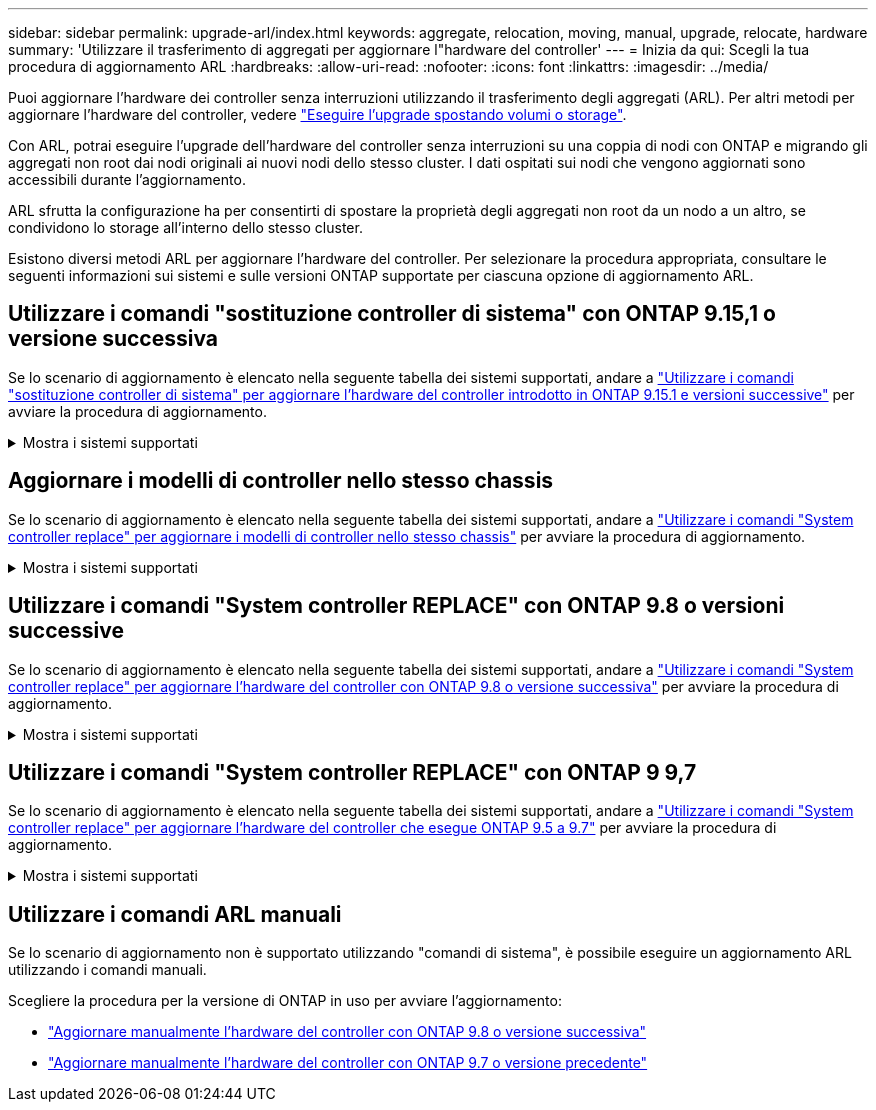 ---
sidebar: sidebar 
permalink: upgrade-arl/index.html 
keywords: aggregate, relocation, moving, manual, upgrade, relocate, hardware 
summary: 'Utilizzare il trasferimento di aggregati per aggiornare l"hardware del controller' 
---
= Inizia da qui: Scegli la tua procedura di aggiornamento ARL
:hardbreaks:
:allow-uri-read: 
:nofooter: 
:icons: font
:linkattrs: 
:imagesdir: ../media/


[role="lead"]
Puoi aggiornare l'hardware dei controller senza interruzioni utilizzando il trasferimento degli aggregati (ARL). Per altri metodi per aggiornare l'hardware del controller, vedere link:../upgrade/upgrade-decide-to-use-this-guide.html["Eseguire l'upgrade spostando volumi o storage"].

Con ARL, potrai eseguire l'upgrade dell'hardware del controller senza interruzioni su una coppia di nodi con ONTAP e migrando gli aggregati non root dai nodi originali ai nuovi nodi dello stesso cluster. I dati ospitati sui nodi che vengono aggiornati sono accessibili durante l'aggiornamento.

ARL sfrutta la configurazione ha per consentirti di spostare la proprietà degli aggregati non root da un nodo a un altro, se condividono lo storage all'interno dello stesso cluster.

Esistono diversi metodi ARL per aggiornare l'hardware del controller. Per selezionare la procedura appropriata, consultare le seguenti informazioni sui sistemi e sulle versioni ONTAP supportate per ciascuna opzione di aggiornamento ARL.



== Utilizzare i comandi "sostituzione controller di sistema" con ONTAP 9.15,1 o versione successiva

Se lo scenario di aggiornamento è elencato nella seguente tabella dei sistemi supportati, andare a link:../upgrade-arl-auto-app-9151/index.html["Utilizzare i comandi "sostituzione controller di sistema" per aggiornare l'hardware del controller introdotto in ONTAP 9.15.1 e versioni successive"] per avviare la procedura di aggiornamento.

.Mostra i sistemi supportati
[%collapsible]
====
|===
| Controller esistente | Controller sostitutivo | Supportato a partire da ONTAP... 


| AFF A400 | AFF A50 | 9.16.1 


| AFF A300 | AFF A50 | 9.16.1 


| AFF A220, AFF A150 | AFF A20 | 9.16.1 


| FAS8200, FAS8300, FAS9000 | FAS70, FAS90, FAS50 | 9.15.1P3 per FAS70, FAS90 9.16.1P2 per FAS50 


| FAS8700 | FAS70, FAS90 | 9.15.1P3 


| FAS9500 | FAS90 | 9.15.1P3 


| AFF A300, AFF A400, AFF A700 | AFF A70, AFF A90, AFF A1K | 9.15.1 


| AFF A900 | AFF A90, AFF A1K | 9.15.1 
|===
====


== Aggiornare i modelli di controller nello stesso chassis

Se lo scenario di aggiornamento è elencato nella seguente tabella dei sistemi supportati, andare a link:../upgrade-arl-auto-affa900/index.html["Utilizzare i comandi "System controller replace" per aggiornare i modelli di controller nello stesso chassis"] per avviare la procedura di aggiornamento.

.Mostra i sistemi supportati
[%collapsible]
====
[cols="20,20,40"]
|===
| Vecchio sistema | Sistema sostitutivo | Versioni di ONTAP supportate 


| AFF C250 | AFF C30, AFF C60 | 9.16.1 e versioni successive 


| AFF A250 | AFF A50, AFF A30 | 9.16.1 e versioni successive 


| AFF C800 | AFF C80 | 9.16.1 e versioni successive 


| AFF A800 | AFF A70 o AFF A90 | 9.15.1 e versioni successive 


| AFF A220 configurato come ASA (All SAN Array) | ASA A150 | 9.13.1P1 e successivi 


| AFF A220 | AFF A150 | 9.10.1P15, 9.11.1P11, 9.12.1P5 e versioni successive 


| AFF A200 | AFF A150  a| 
9.10.1P15, 9.11.1P11 e successivi

*Nota*: AFF A200 non supporta le versioni ONTAP successive alla 9.11.1.



| AFF C190 | AFF A150 | 9.10.1P15, 9.11.1P11, 9.12.1P5 e versioni successive 


| FAS2620 | FAS2820  a| 
9.11.1P7 o versioni successive delle patch (FAS2620)

*Nota*: FAS2620 non supporta le versioni ONTAP successive alla 9.11.1.

9.13.1 e versioni successive (FAS2820)



| FAS2720 | FAS2820 | 9.13.1 e versioni successive 


| AFF A700 configurato come ASA | ASA A900 | 9.13.1P1 e successivi 


| AFF A700 | AFF A900 | 9.10.1P10, 9.11.1P6 e versioni successive 


| FAS9000 | FAS9500 | 9.10.1P10, 9.11.1P6 e versioni successive 
|===
====


== Utilizzare i comandi "System controller REPLACE" con ONTAP 9.8 o versioni successive

Se lo scenario di aggiornamento è elencato nella seguente tabella dei sistemi supportati, andare a link:../upgrade-arl-auto-app/index.html["Utilizzare i comandi "System controller replace" per aggiornare l'hardware del controller con ONTAP 9.8 o versione successiva"] per avviare la procedura di aggiornamento.

.Mostra i sistemi supportati
[%collapsible]
====
|===
| Vecchio controller | Controller sostitutivo 


| FAS8020, FAS8040, FAS8060, FAS8080 | FAS8200, FAS8300, FAS8700, FAS9000 


| FAS8060, FAS8080 | FAS9500 


| AFF8020, AFF8040, AFF8060, AFF8080 | AFF A300, AFF A400, AFF A700, AFF A800 


| AFF8060, AFF8080 | AFF A900 


| FAS8200 | FAS8300, FAS8700, FAS9000, FAS9500 


| FAS8300, FAS8700, FAS9000 | FAS9500 


| AFF A300 | AFF A400, AFF A700, AFF A800, AFF A900 


| AFF A320 | AFF A400 


| AFF A400, AFF A700 | AFF A900 
|===
====


== Utilizzare i comandi "System controller REPLACE" con ONTAP 9 9,7

Se lo scenario di aggiornamento è elencato nella seguente tabella dei sistemi supportati, andare a link:../upgrade-arl-auto/index.html["Utilizzare i comandi "System controller replace" per aggiornare l'hardware del controller che esegue ONTAP 9.5 a 9.7"] per avviare la procedura di aggiornamento.

.Mostra i sistemi supportati
[%collapsible]
====
[cols="50,50"]
|===
| Vecchio controller | Controller sostitutivo 


| FAS8020, FAS8040, FAS8060, FAS8080 | FAS8200, FAS8300, FAS8700, FAS9000 


| AFF8020, AFF8040, AFF8060, AFF8080 | AFF A300, AFF A400, AFF A700, AFF A800 


| FAS8200 | FAS8700, FAS9000, FAS8300 


| AFF A300 | AFF A700, AFF A800, AFF A400 
|===
====


== Utilizzare i comandi ARL manuali

Se lo scenario di aggiornamento non è supportato utilizzando "comandi di sistema", è possibile eseguire un aggiornamento ARL utilizzando i comandi manuali.

Scegliere la procedura per la versione di ONTAP in uso per avviare l'aggiornamento:

* link:../upgrade-arl-manual-app/index.html["Aggiornare manualmente l'hardware del controller con ONTAP 9.8 o versione successiva"]
* link:../upgrade-arl-manual/index.html["Aggiornare manualmente l'hardware del controller con ONTAP 9.7 o versione precedente"]

